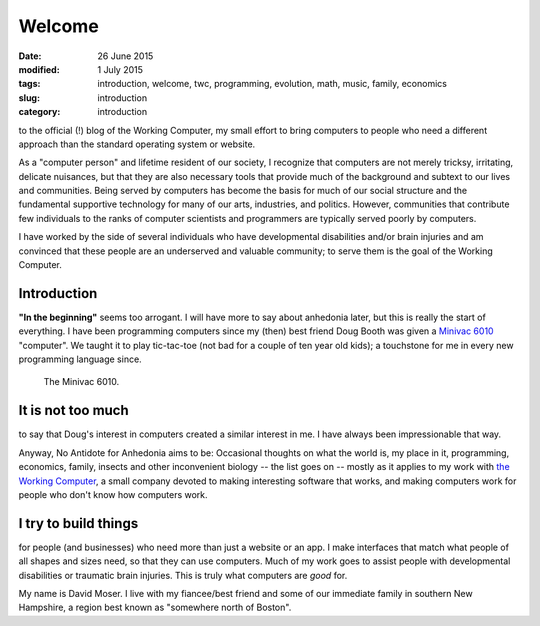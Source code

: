 #######
Welcome
#######

:date: 26 June 2015
:modified: 1 July 2015
:tags: introduction, welcome, twc, programming, evolution, math, music, family, economics
:slug: introduction
:category: introduction


to the official (!) blog of the Working Computer, my small effort to bring computers to people who need a different approach than the standard operating system or website.

As a "computer person" and lifetime resident of our society, I recognize that computers are not merely tricksy, irritating, delicate nuisances, but that they are also necessary tools that provide much of the background and subtext to our lives and communities. Being served by computers has become the basis for much of our social structure and the fundamental supportive technology for many of our arts, industries, and politics. However, communities that contribute few individuals to the ranks of computer scientists and programmers are typically served poorly by computers.

I have worked by the side of several individuals who have developmental disabilities and/or brain injuries and am convinced that these people are an underserved and valuable community; to serve them is the goal of the Working Computer.


Introduction
************

**"In the beginning"** seems too arrogant. I will have more to say about anhedonia later, but this is really the start of everything. I have been programming computers since my (then) best friend Doug Booth was given a `Minivac 6010 <http://oldcomputermuseum.com/minivac_6010.html>`_ "computer". We taught it to play tic-tac-toe (not bad for a couple of ten year old kids); a touchstone for me in every new programming language since.

.. figure:: images/minivac-6010.jpg
   :scale: 30 %
   :alt: minivac 6010

   The Minivac 6010.



It is not too much
******************
to say that Doug's interest in computers created a similar interest in me. I have always been impressionable that way.

Anyway, No Antidote for Anhedonia aims to be: Occasional thoughts on what the world is, my place in it, programming, economics, family, insects and other inconvenient biology -- the list goes on -- mostly as it applies to my work with `the Working Computer <http://theworkingcomputer.com>`_, a small company devoted to making interesting software that works, and making computers work for people who don't know how computers work.

I try to build things
*********************
for people (and businesses) who need more than just a website or an app. I make interfaces that match what people of all shapes and sizes need, so that they can use computers. Much of my work goes to assist people with developmental disabilities or traumatic brain injuries. This is truly what computers are *good* for.



My name is David Moser. I live with my fiancee/best friend and some of our immediate family in southern New Hampshire, a region best known as "somewhere north of Boston".
